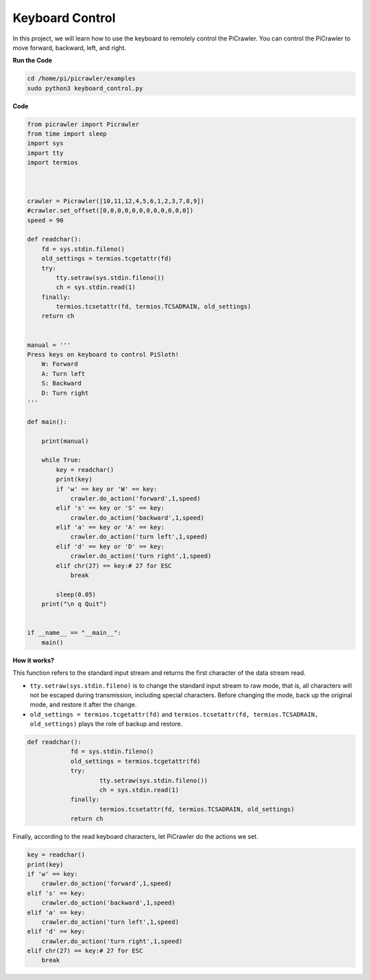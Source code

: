 Keyboard Control
=======================

In this project, we will learn how to use the keyboard to remotely control the PiCrawler. You can control the PiCrawler to move forward, backward, left, and right.


**Run the Code**

.. raw:: html

    <run></run>

.. code-block::

    cd /home/pi/picrawler/examples
    sudo python3 keyboard_control.py

**Code**

.. code-block:: python

    from picrawler import Picrawler
    from time import sleep
    import sys
    import tty
    import termios



    crawler = Picrawler([10,11,12,4,5,6,1,2,3,7,8,9]) 
    #crawler.set_offset([0,0,0,0,0,0,0,0,0,0,0,0])
    speed = 90

    def readchar():
        fd = sys.stdin.fileno()
        old_settings = termios.tcgetattr(fd)
        try:
            tty.setraw(sys.stdin.fileno())
            ch = sys.stdin.read(1)
        finally:
            termios.tcsetattr(fd, termios.TCSADRAIN, old_settings)
        return ch


    manual = '''
    Press keys on keyboard to control PiSloth!
        W: Forward
        A: Turn left
        S: Backward
        D: Turn right
    '''

    def main():  
        
        print(manual)
            
        while True:
            key = readchar()
            print(key)
            if 'w' == key or 'W' == key:
                crawler.do_action('forward',1,speed)     
            elif 's' == key or 'S' == key:
                crawler.do_action('backward',1,speed)          
            elif 'a' == key or 'A' == key:
                crawler.do_action('turn left',1,speed)           
            elif 'd' == key or 'D' == key:
                crawler.do_action('turn right',1,speed)
            elif chr(27) == key:# 27 for ESC
                break    

            sleep(0.05)          
        print("\n q Quit")  
                
    
    if __name__ == "__main__":
        main()



**How it works?**

This function refers to the standard input stream and returns the first character of the data stream read. 

* ``tty.setraw(sys.stdin.fileno)`` is to change the standard input stream to raw mode, that is, all characters will not be escaped during transmission, including special characters. Before changing the mode, back up the original mode, and restore it after the change. 
* ``old_settings = termios.tcgetattr(fd)`` and ``termios.tcsetattr(fd, termios.TCSADRAIN, old_settings)`` plays the role of backup and restore.
        
.. code-block:: python

    def readchar():
		fd = sys.stdin.fileno() 
		old_settings = termios.tcgetattr(fd) 
		try:
			tty.setraw(sys.stdin.fileno())  
			ch = sys.stdin.read(1)
		finally:
			termios.tcsetattr(fd, termios.TCSADRAIN, old_settings)  
		return ch

Finally, according to the read keyboard characters, let PiCrawler do the actions we set.

.. code-block:: python

    key = readchar()
    print(key)
    if 'w' == key:
        crawler.do_action('forward',1,speed)     
    elif 's' == key:
        crawler.do_action('backward',1,speed)          
    elif 'a' == key:
        crawler.do_action('turn left',1,speed)           
    elif 'd' == key:
        crawler.do_action('turn right',1,speed)
    elif chr(27) == key:# 27 for ESC
        break  

